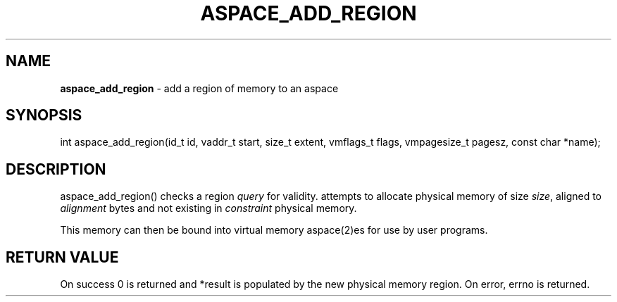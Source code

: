 .\" generated with Ronn/v0.7.3
.\" http://github.com/rtomayko/ronn/tree/0.7.3
.
.TH "ASPACE_ADD_REGION" "2" "June 2014" "" ""
.
.SH "NAME"
\fBaspace_add_region\fR \- add a region of memory to an aspace
.
.SH "SYNOPSIS"
int aspace_add_region(id_t id, vaddr_t start, size_t extent, vmflags_t flags, vmpagesize_t pagesz, const char *name);
.
.SH "DESCRIPTION"
aspace_add_region() checks a region \fIquery\fR for validity\. attempts to allocate physical memory of size \fIsize\fR, aligned to \fIalignment\fR bytes and not existing in \fIconstraint\fR physical memory\.
.
.P
This memory can then be bound into virtual memory aspace(2)es for use by user programs\.
.
.SH "RETURN VALUE"
On success 0 is returned and *result is populated by the new physical memory region\. On error, errno is returned\.
